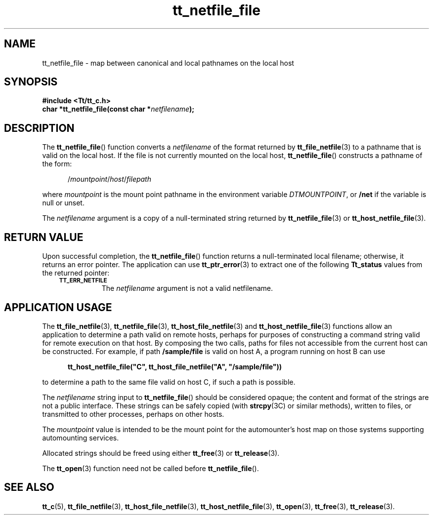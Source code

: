 .de Lc
.\" version of .LI that emboldens its argument
.TP \\n()Jn
\s-1\f3\\$1\f1\s+1
..
.TH tt_netfile_file 3 "1 March 1996" "ToolTalk 1.3" "ToolTalk Functions"
.BH 
.\" CDE Common Source Format, Version 1.0.0
.\" (c) Copyright 1993, 1994 Hewlett-Packard Company
.\" (c) Copyright 1993, 1994 International Business Machines Corp.
.\" (c) Copyright 1993, 1994 Sun Microsystems, Inc.
.\" (c) Copyright 1993, 1994 Novell, Inc.
.IX "tt_netfile_file" "" "tt_netfile_file(3)" ""
.SH NAME
tt_netfile_file \- map between canonical and local pathnames on the local host
.SH SYNOPSIS
.ft 3
.nf
#include <Tt/tt_c.h>
.sp 0.5v
.ta \w'char *tt_netfile_file('u
char *tt_netfile_file(const char *\f2netfilename\fP);
.PP
.fi
.SH DESCRIPTION
The
.BR tt_netfile_file (\|)
function
converts a
.I netfilename
of the format returned by
.BR tt_file_netfile (3)
to a pathname that is valid on the local host.
If the file
is not currently mounted on the local host,
.BR tt_netfile_file (\|)
constructs a pathname of the form:
.PP
.sp -1
.RS 5
.ta 4m +4m +4m +4m +4m +4m +4m
.nf
.ft 3
.RI / mountpoint / host / filepath
.PP
.ft 1
.fi
.RE
.PP
where
.I mountpoint
is the mount point pathname in
the environment variable
.IR DTMOUNTPOINT ,
or
.B /net
if the variable is null or unset.
.PP
The
.I netfilename
argument is a copy of a null-terminated string returned by
.BR tt_netfile_file (3)
or
.BR tt_host_netfile_file (3).
.SH "RETURN VALUE"
Upon successful completion, the
.BR tt_netfile_file (\|)
function returns
a null-terminated local filename;
otherwise, it returns an error pointer.
The application can use
.BR tt_ptr_error (3)
to extract one of the following
.B Tt_status
values from the returned pointer:
.PP
.RS 3
.nr )J 8
.Lc TT_ERR_NETFILE
.br
The
.I netfilename
argument
is not a valid netfilename.
.PP
.RE
.nr )J 0
.SH "APPLICATION USAGE"
The
.BR tt_file_netfile (3),
.BR tt_netfile_file (3),
.BR tt_host_file_netfile (3)
and
.BR tt_host_netfile_file (3)
functions allow an
application to determine a path valid on remote hosts,
perhaps for purposes of constructing a command string valid for remote
execution on that host.
By composing the two calls, paths for files not accessible from the
current host can be constructed.
For example, if path
.B /sample/file
is valid on host A, a program
running on host B can use
.PP
.sp -1
.RS 5
.ta 4m +4m +4m +4m +4m +4m +4m
.nf
.ft 3
tt_host_netfile_file("C", tt_host_file_netfile("A", "/sample/file"))
.PP
.ft 1
.fi
.RE
to determine a path to the same file valid on host C, if such a
path is possible.
.PP
The
.I netfilename
string input to
.BR tt_netfile_file (\|)
should be considered opaque;
the content and format of the strings are not a public interface.
These strings can be safely copied (with
.BR strcpy (3C)
or similar methods), written to files, or transmitted
to other processes, perhaps on other hosts.
.PP
The
.I mountpoint
value is intended to be the mount point for the automounter's host map
on those systems supporting automounting services.
.PP
Allocated strings should be freed using either
.BR tt_free (3)
or
.BR tt_release (3).
.PP
The
.BR tt_open (3)
function need not be called before
.BR tt_netfile_file (\|).
.SH "SEE ALSO"
.na
.BR tt_c (5),
.BR tt_file_netfile (3),
.BR tt_host_file_netfile (3),
.BR tt_host_netfile_file (3),
.BR tt_open (3),
.BR tt_free (3),
.BR tt_release (3).
